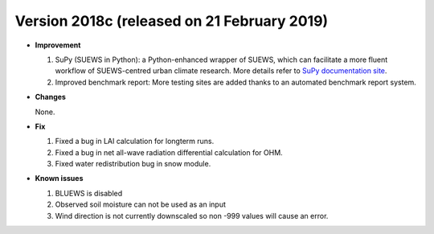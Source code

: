 
.. _new_2018c:

Version 2018c (released on 21 February 2019)
----------------------------------------------------

- **Improvement**

  #. SuPy (SUEWS in Python): a Python-enhanced wrapper of SUEWS, which can facilitate a more fluent workflow of SUEWS-centred urban climate research. More details refer to `SuPy documentation site <https://supy.readthedocs.io>`_.
  #. Improved benchmark report: More testing sites are added thanks to an automated benchmark report system.



- **Changes**

  None.


- **Fix**

  #. Fixed a bug in LAI calculation for longterm runs.
  #. Fixed a bug in net all-wave radiation differential calculation for OHM.
  #. Fixed water redistribution bug in snow module.

- **Known issues**

  #. BLUEWS is disabled
  #. Observed soil moisture can not be used as an input
  #. Wind direction is not currently downscaled so non -999 values will cause an error.
